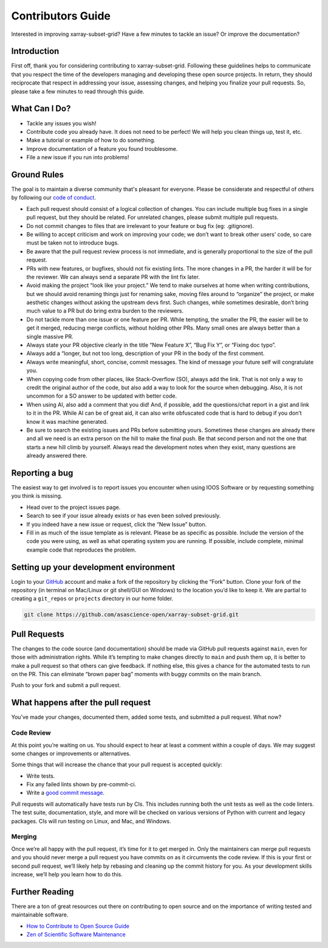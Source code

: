 .. _contributing:

Contributors Guide
==================

Interested in improving xarray-subset-grid? Have a few minutes to tackle
an issue? Or improve the documentation?

Introduction
------------

First off, thank you for considering contributing to xarray-subset-grid.
Following these guidelines helps to communicate that you respect the
time of the developers managing and developing these open source
projects. In return, they should reciprocate that respect in addressing
your issue, assessing changes, and helping you finalize your pull
requests. So, please take a few minutes to read through this guide.

What Can I Do?
--------------

-  Tackle any issues you wish!
-  Contribute code you already have. It does not need to be perfect! We
   will help you clean things up, test it, etc.
-  Make a tutorial or example of how to do something.
-  Improve documentation of a feature you found troublesome.
-  File a new issue if you run into problems!

Ground Rules
------------

The goal is to maintain a diverse community that's pleasant for
everyone. Please be considerate and respectful of others by following
our `code of
conduct <https://github.com/ioos/.github/blob/main/CODE_OF_CONDUCT.md>`__.

-  Each pull request should consist of a logical collection of changes.
   You can include multiple bug fixes in a single pull request, but they
   should be related. For unrelated changes, please submit multiple pull
   requests.
-  Do not commit changes to files that are irrelevant to your feature or
   bug fix (eg: .gitignore).
-  Be willing to accept criticism and work on improving your code; we
   don’t want to break other users’ code, so care must be taken not to
   introduce bugs.
-  Be aware that the pull request review process is not immediate, and
   is generally proportional to the size of the pull request.
-  PRs with new features, or bugfixes, should not fix existing lints.
   The more changes in a PR, the harder it will be for the reviewer. We
   can always send a separate PR with the lint fix later.
-  Avoid making the project “look like your project.” We tend to make
   ourselves at home when writing contributions, but we should avoid
   renaming things just for renaming sake, moving files around to
   “organize” the project, or make aesthetic changes without asking the
   upstream devs first. Such changes, while sometimes desirable, don’t
   bring much value to a PR but do bring extra burden to the reviewers.
-  Do not tackle more than one issue or one feature per PR. While
   tempting, the smaller the PR, the easier will be to get it merged,
   reducing merge conflicts, without holding other PRs. Many small ones
   are always better than a single massive PR.
-  Always state your PR objective clearly in the title “New Feature X”,
   “Bug Fix Y”, or “Fixing doc typo”.
-  Always add a “longer, but not too long, description of your PR in the
   body of the first comment.
-  Always write meaningful, short, concise, commit messages. The kind of
   message your future self will congratulate you.
-  When copying code from other places, like Stack-Overflow (SO), always
   add the link. That is not only a way to credit the original author of
   the code, but also add a way to look for the source when debugging.
   Also, it is not uncommon for a SO answer to be updated with better
   code.
-  When using AI, also add a comment that you did! And, if possible, add
   the questions/chat report in a gist and link to it in the PR. While
   AI can be of great aid, it can also write obfuscated code that is
   hard to debug if you don’t know it was machine generated.
-  Be sure to search the existing issues and PRs before submitting
   yours. Sometimes these changes are already there and all we need is
   an extra person on the hill to make the final push. Be that second
   person and not the one that starts a new hill climb by yourself.
   Always read the development notes when they exist, many questions are
   already answered there.

Reporting a bug
---------------

The easiest way to get involved is to report issues you encounter when
using IOOS Software or by requesting something you think is missing.

-  Head over to the project issues page.
-  Search to see if your issue already exists or has even been solved
   previously.
-  If you indeed have a new issue or request, click the “New Issue”
   button.
-  Fill in as much of the issue template as is relevant. Please be as
   specific as possible. Include the version of the code you were using,
   as well as what operating system you are running. If possible,
   include complete, minimal example code that reproduces the problem.

Setting up your development environment
---------------------------------------


Login to your `GitHub <https://github.com>`__ account and make a fork of
the repository by clicking the “Fork” button. Clone your fork of the
repository (in terminal on Mac/Linux or git shell/GUI on Windows) to the
location you’d like to keep it. We are partial to creating a
``git_repos`` or ``projects`` directory in our home folder.

.. code:: sh

   git clone https://github.com/asascience-open/xarray-subset-grid.git

Pull Requests
-------------

The changes to the code source (and documentation) should be made via
GitHub pull requests against ``main``, even for those with
administration rights. While it’s tempting to make changes directly to
``main`` and push them up, it is better to make a pull request so that
others can give feedback. If nothing else, this gives a chance for the
automated tests to run on the PR. This can eliminate “brown paper bag”
moments with buggy commits on the main branch.

Push to your fork and submit a pull request.

What happens after the pull request
-----------------------------------

You’ve made your changes, documented them, added some tests, and
submitted a pull request. What now?

Code Review
~~~~~~~~~~~

At this point you’re waiting on us. You should expect to hear at least a
comment within a couple of days. We may suggest some changes or
improvements or alternatives.

Some things that will increase the chance that your pull request is
accepted quickly:

-  Write tests.
-  Fix any failed lints shown by pre-commit-ci.
-  Write a `good commit
   message <https://tbaggery.com/2008/04/19/a-note-about-git-commit-messages.html>`__.

Pull requests will automatically have tests run by CIs. This includes
running both the unit tests as well as the code linters. The test suite,
documentation, style, and more will be checked on various versions of
Python with current and legacy packages. CIs will run testing on Linux,
and Mac, and Windows.

Merging
~~~~~~~

Once we’re all happy with the pull request, it’s time for it to get
merged in. Only the maintainers can merge pull requests and you should
never merge a pull request you have commits on as it circumvents the
code review. If this is your first or second pull request, we’ll likely
help by rebasing and cleaning up the commit history for you. As your
development skills increase, we’ll help you learn how to do this.

Further Reading
---------------

There are a ton of great resources out there on contributing to open
source and on the importance of writing tested and maintainable
software.

-  `How to Contribute to Open Source
   Guide <https://opensource.guide/how-to-contribute/>`__
-  `Zen of Scientific Software
   Maintenance <https://jrleeman.github.io/ScientificSoftwareMaintenance/>`__
